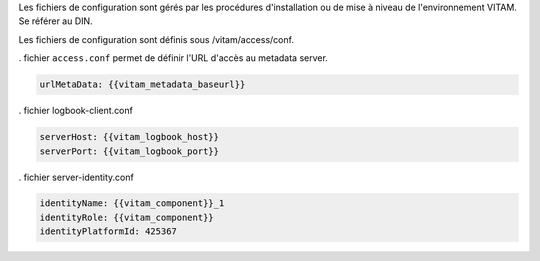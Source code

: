 Les fichiers de configuration sont gérés par les procédures d'installation ou de mise à niveau de l'environnement VITAM. Se référer au DIN.

Les fichiers de configuration sont définis sous /vitam/access/conf.

. fichier ``access.conf`` permet de définir l'URL d'accès au metadata server.

.. code-block:: bash

   urlMetaData: {{vitam_metadata_baseurl}}


. fichier logbook-client.conf

.. code-block:: bash

   serverHost: {{vitam_logbook_host}}
   serverPort: {{vitam_logbook_port}}

. fichier server-identity.conf

.. code-block:: bash

   identityName: {{vitam_component}}_1 
   identityRole: {{vitam_component}}
   identityPlatformId: 425367


